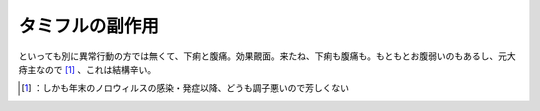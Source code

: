 ﻿タミフルの副作用
################


といっても別に異常行動の方では無くて、下痢と腹痛。効果覿面。来たね、下痢も腹痛も。もともとお腹弱いのもあるし、元大痔主なので [#]_ 、これは結構辛い。



.. [#] ：しかも年末のノロウィルスの感染・発症以降、どうも調子悪いので芳しくない



.. author:: mkouhei
.. categories:: life, 
.. tags::
.. comments::



